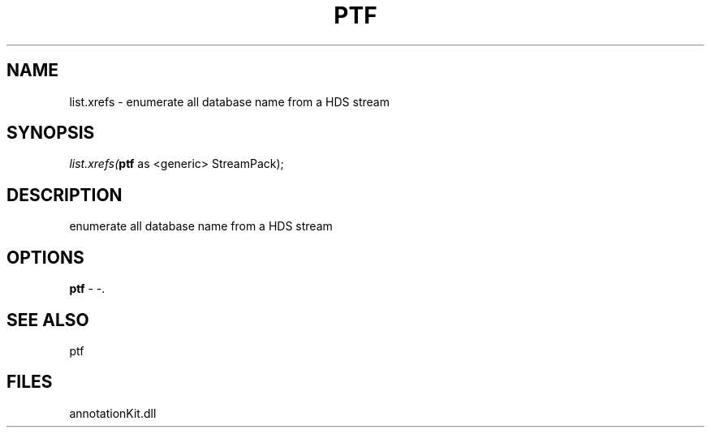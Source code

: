 .\" man page create by R# package system.
.TH PTF 1 2000-Jan "list.xrefs" "list.xrefs"
.SH NAME
list.xrefs \- enumerate all database name from a HDS stream
.SH SYNOPSIS
\fIlist.xrefs(\fBptf\fR as <generic> StreamPack);\fR
.SH DESCRIPTION
.PP
enumerate all database name from a HDS stream
.PP
.SH OPTIONS
.PP
\fBptf\fB \fR\- -. 
.PP
.SH SEE ALSO
ptf
.SH FILES
.PP
annotationKit.dll
.PP

